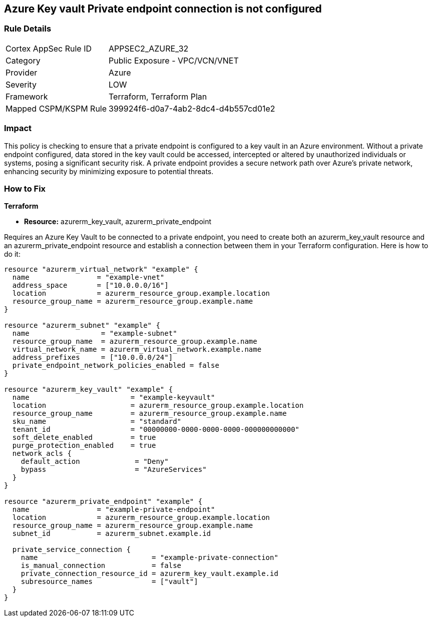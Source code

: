 
== Azure Key vault Private endpoint connection is not configured

=== Rule Details

[cols="1,2"]
|===
|Cortex AppSec Rule ID |APPSEC2_AZURE_32
|Category |Public Exposure - VPC/VCN/VNET
|Provider |Azure
|Severity |LOW
|Framework |Terraform, Terraform Plan
|Mapped CSPM/KSPM Rule |399924f6-d0a7-4ab2-8dc4-d4b557cd01e2
|===


=== Impact
This policy is checking to ensure that a private endpoint is configured to a key vault in an Azure environment. Without a private endpoint configured, data stored in the key vault could be accessed, intercepted or altered by unauthorized individuals or systems, posing a significant security risk. A private endpoint provides a secure network path over Azure’s private network, enhancing security by minimizing exposure to potential threats.

=== How to Fix

*Terraform*

* *Resource:* azurerm_key_vault, azurerm_private_endpoint

Requires an Azure Key Vault to be connected to a private endpoint, you need to create both an azurerm_key_vault resource and an azurerm_private_endpoint resource and establish a connection between them in your Terraform configuration. Here is how to do it:

[source,hcl]
----
resource "azurerm_virtual_network" "example" {
  name                = "example-vnet"
  address_space       = ["10.0.0.0/16"]
  location            = azurerm_resource_group.example.location
  resource_group_name = azurerm_resource_group.example.name
}

resource "azurerm_subnet" "example" {
  name                 = "example-subnet"
  resource_group_name  = azurerm_resource_group.example.name
  virtual_network_name = azurerm_virtual_network.example.name
  address_prefixes     = ["10.0.0.0/24"]
  private_endpoint_network_policies_enabled = false
}

resource "azurerm_key_vault" "example" {
  name                        = "example-keyvault"
  location                    = azurerm_resource_group.example.location
  resource_group_name         = azurerm_resource_group.example.name
  sku_name                    = "standard"
  tenant_id                   = "00000000-0000-0000-0000-000000000000"
  soft_delete_enabled         = true
  purge_protection_enabled    = true
  network_acls {
    default_action             = "Deny"
    bypass                     = "AzureServices"
  }
}

resource "azurerm_private_endpoint" "example" {
  name                = "example-private-endpoint"
  location            = azurerm_resource_group.example.location
  resource_group_name = azurerm_resource_group.example.name
  subnet_id           = azurerm_subnet.example.id

  private_service_connection {
    name                           = "example-private-connection"
    is_manual_connection           = false
    private_connection_resource_id = azurerm_key_vault.example.id
    subresource_names              = ["vault"]
  }
}
----

